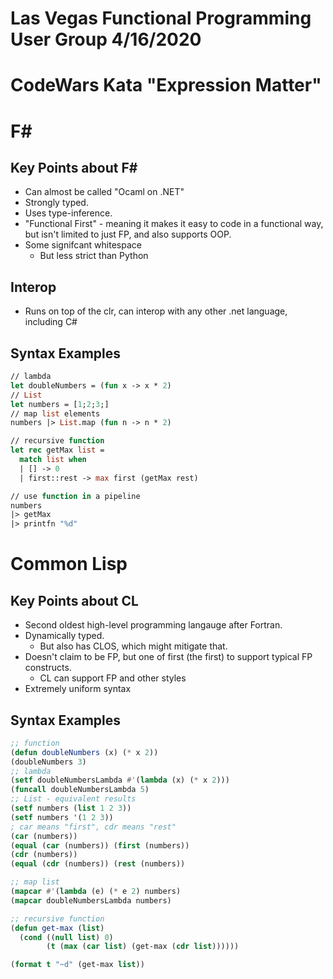 * Las Vegas Functional Programming User Group 4/16/2020

* CodeWars Kata "Expression Matter"

* F#

** Key Points about F#
 - Can almost be called "Ocaml on .NET"
 - Strongly typed.
 - Uses type-inference.
 - "Functional First" - meaning it makes it easy to code in a functional way, but isn't limited to just FP, and also supports OOP.
 - Some signifcant whitespace 
   - But less strict than Python

** Interop
- Runs on top of the clr, can interop with any other .net language, including C#

** Syntax Examples
#+BEGIN_SRC ml
// lambda
let doubleNumbers = (fun x -> x * 2)
// List
let numbers = [1;2;3;]
// map list elements
numbers |> List.map (fun n -> n * 2)

// recursive function
let rec getMax list =
  match list when
  | [] -> 0
  | first::rest -> max first (getMax rest)

// use function in a pipeline
numbers
|> getMax
|> printfn "%d"
#+END_SRC

* Common Lisp
** Key Points about CL
 - Second oldest high-level programming langauge after Fortran.
 - Dynamically typed.
   - But also has CLOS, which might mitigate that.
 - Doesn't claim to be FP, but one of first (the first) to support typical FP constructs.
   - CL can support FP and other styles
 - Extremely uniform syntax

** Syntax Examples
#+BEGIN_SRC lisp
;; function
(defun doubleNumbers (x) (* x 2))
(doubleNumbers 3)
;; lambda
(setf doubleNumbersLambda #'(lambda (x) (* x 2)))
(funcall doubleNumbersLambda 5)
;; List - equivalent results
(setf numbers (list 1 2 3))
(setf numbers '(1 2 3))
; car means "first", cdr means "rest"
(car (numbers))
(equal (car (numbers)) (first (numbers))
(cdr (numbers))
(equal (cdr (numbers)) (rest (numbers))

;; map list
(mapcar #'(lambda (e) (* e 2) numbers)
(mapcar doubleNumbersLambda numbers)

;; recursive function
(defun get-max (list)
  (cond ((null list) 0)
        (t (max (car list) (get-max (cdr list))))))

(format t "~d" (get-max list))
#+END_SRC
